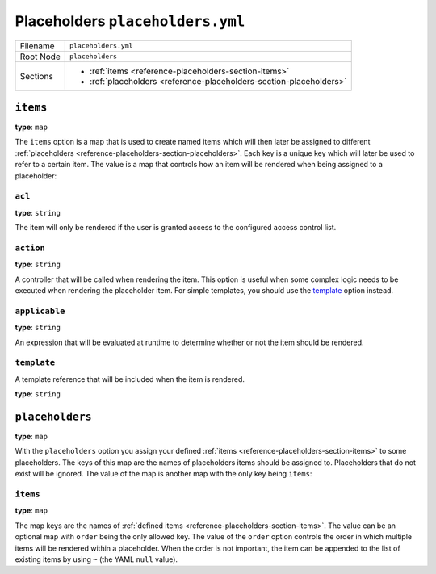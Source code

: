 Placeholders ``placeholders.yml``
=================================

+----------+---------------------------------------------------------------------+
| Filename | ``placeholders.yml``                                                |
+----------+---------------------------------------------------------------------+
| Root Node| ``placeholders``                                                    |
+----------+---------------------------------------------------------------------+
| Sections | * :ref:`items <reference-placeholders-section-items>`               |
|          | * :ref:`placeholders <reference-placeholders-section-placeholders>` |
+----------+---------------------------------------------------------------------+

.. _reference-placeholders-section-items:

``items``
---------

**type**: ``map``

The ``items`` option is a map that is used to create named items which will then later be assigned
to different :ref:`placeholders <reference-placeholders-section-placeholders>`. Each key is a
unique key which will later be used to refer to a certain item. The value is a map that controls
how an item will be rendered when being assigned to a placeholder:

``acl``
~~~~~~~

**type**: ``string``

The item will only be rendered if the user is granted access to the configured access control list.

``action``
~~~~~~~~~~

**type**: ``string``

A controller that will be called when rendering the item. This option is useful when some complex
logic needs to be executed when rendering the placeholder item. For simple templates, you should
use the `template`_ option instead.

``applicable``
~~~~~~~~~~~~~~

**type**: ``string``

An expression that will be evaluated at runtime to determine whether or not the item should be
rendered.

``template``
~~~~~~~~~~~~

A template reference that will be included when the item is rendered.

**type**: ``string``

.. _reference-placeholders-section-placeholders:

``placeholders``
----------------

**type**: ``map``

With the ``placeholders`` option you assign your defined :ref:`items <reference-placeholders-section-items>`
to some placeholders. The keys of this map are the names of placeholders items should be assigned
to. Placeholders that do not exist will be ignored. The value of the map is another map with the
only key being ``items``:

``items``
~~~~~~~~~

**type**: ``map``

The map keys are the names of :ref:`defined items <reference-placeholders-section-items>`. The
value can be an optional map with ``order`` being the only allowed key. The value of the ``order``
option controls the order in which multiple items will be rendered within a placeholder. When the
order is not important, the item can be appended to the list of existing items by using ``~`` (the
YAML ``null`` value).
